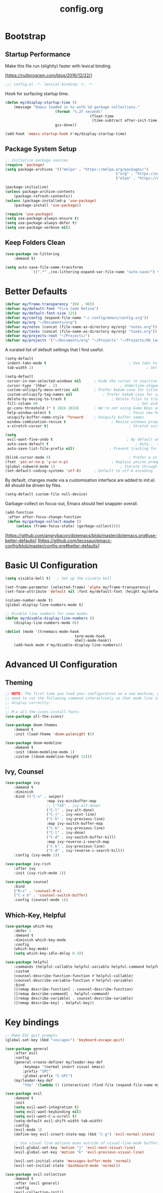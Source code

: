 #+TITLE: config.org
#+PROPERTY: header-args:emacs-lisp :tangle ./config.el :mkdirp yes
#+STARTUP: content

* Bootstrap
	
** Startup Performance

	Make this file run (slightly) faster with lexical binding.

	[https://nullprogram.com/blog/2016/12/22/]

	#+begin_src emacs-lisp
		;;; config.el -*- lexical-binding: t; -*-
	#+end_src

	Hook for surfacing startup time.

	 #+begin_src emacs-lisp
		 (defun my/display-startup-time ()
			 (message "Emacs loaded in %s with %d garbage collections."
								(format "%.2f seconds"
												(float-time
												 (time-subtract after-init-time before-init-time)))
								gcs-done))

		 (add-hook 'emacs-startup-hook #'my/display-startup-time)
	 #+end_src

** Package System Setup

	 #+begin_src emacs-lisp
		 ;; Initialize package sources
		 (require 'package)
		 (setq package-archives '(("melpa" . "https://melpa.org/packages/")
															("org" . "https://orgmode.org/elpa/")
															("elpa" . "https://elpa.gnu.org/packages/")))

		 (package-initialize)
		 (unless package-archive-contents
			 (package-refresh-contents))
		 (unless (package-installed-p 'use-package)
			 (package-install 'use-package))

		 (require 'use-package)
		 (setq use-package-always-ensure t)
		 (setq use-package-always-defer t)
		 (setq use-package-verbose nil)
	 #+end_src

** Keep Folders Clean

	 #+begin_src emacs-lisp
		 (use-package no-littering
			 :demand t)

		 (setq auto-save-file-name-transforms
					 `((".*" ,(no-littering-expand-var-file-name "auto-save/") t)))
	 #+end_src

* Better Defaults

	#+begin_src emacs-lisp
		(defvar my/frame-transparency '(90 . 90))
		(defvar my/default-font "Fira Code Retina")
		(defvar my/default-font-size 125)
		(defvar my/config (expand-file-name "~/.config/emacs/config.org"))
		(defvar my/org "~/Documents/org")
		(defvar my/notes (concat (file-name-as-directory my/org) "notes.org"))
		(defvar my/tasks (concat (file-name-as-directory my/org) "tasks.org"))
		(defvar my/projects-root "~/Projects/")
		(defvar my/projects '("~/Documents/org" "~/Projects" "~/Projects/00_learning"))
	#+end_src

	A curated list of default settings that I find useful.

	#+begin_src emacs-lisp
		(setq-default
		 indent-tabs-mode t										 ; Use tabs to indent
		 tab-width 2)													 ; Set width for tabs

		(setq-default
		 cursor-in-non-selected-windows nil		 ; Hide the cursor in inactive windows
		 cursor-type '(hbar . 2)							 ; Underline-shaped cursor
		 custom-unlispify-menu-entries nil		 ; Prefer kebab-case for titles
		 custom-unlispify-tag-names nil				 ; Prefer kebab-case for symbols
		 delete-by-moving-to-trash t					 ; Delete files to trash
		 fill-column 80												 ; Set width for automatic line breaks
		 gc-cons-threshold (* 8 1024 1024)		 ; We're not using Game Boys anymore
		 help-window-select t									 ; Focus new help windows when opened
		 uniquify-buffer-name-style 'forward	 ; Uniquify buffer names
		 window-combination-resize t					 ; Resize windows proportionally
		 x-stretch-cursor t)									 ; Stretch cursor to the glyph width

		(setq
		 evil-want-fine-undo t									; By default while in insert all changes are one big blob. Be more granular
		 auto-save-default t										; Auto... save...
		 auto-save-list-file-prefix nil)				; Prevent tracking for auto-saves

		(blink-cursor-mode 0)									 ; Prefer a still cursor
		(fset 'yes-or-no-p 'y-or-n-p)					 ; Replace yes/no prompts with y/n
		(global-subword-mode 1)								 ; Iterate through CamelCase words
		(set-default-coding-systems 'utf-8)		 ; Default to utf-8 encoding
	#+end_src

	By default, changes made via a customisation interface are added to init.el. All should be driven by files.

	#+begin_src emacs-lisp
		(setq-default custom-file null-device)
	#+end_src

	Garbage-collect on focus-out, Emacs should feel snappier overall.

	#+begin_src emacs-lisp
		(add-function
		 :after after-focus-change-function
		 (defun my/garbage-collect-maybe ()
			 (unless (frame-focus-state) (garbage-collect))))
	#+end_src

	[https://github.com/angrybacon/dotemacs/blob/master/dotemacs.org#use-better-defaults]
	[https://github.com/tecosaur/emacs-config/blob/master/config.org#better-defaults]

* Basic UI Configuration

	#+begin_src emacs-lisp
		(setq visible-bell t)	; Set up the visible bell

		(set-frame-parameter (selected-frame) 'alpha my/frame-transparency)
		(set-face-attribute 'default nil :font my/default-font :height my/default-font-size)

		(column-number-mode t)
		(global-display-line-numbers-mode t)

		;; Disable line numbers for some modes
		(defun my/disable-display-line-numbers ()
			(display-line-numbers-mode 0))

		(dolist (mode '(treemacs-mode-hook
										term-mode-hook
										shell-mode-hook))
			(add-hook mode #'my/disable-display-line-numbers))
	#+end_src

* Advanced UI Configuration

** Theming

	 #+begin_src emacs-lisp
		 ;; NOTE: The first time you load your configuration on a new machine, you'll
		 ;; need to run the following command interactively so that mode line icons
		 ;; display correctly:
		 ;;
		 ;; M-x all-the-icons-install-fonts
		 (use-package all-the-icons)

		 (use-package doom-themes
			 :demand t
			 :init (load-theme 'doom-palenight t))

		 (use-package doom-modeline
			 :demand t
			 :init (doom-modeline-mode 1)
			 :custom ((doom-modeline-height 15)))
	 #+end_src

** Ivy, Counsel

	 #+begin_src emacs-lisp
		 (use-package ivy
			 :demand t
			 :diminish
			 :bind (("C-s" . swiper)
							:map ivy-minibuffer-map
							;; ("TAB" . ivy-alt-done)
							("C-l" . ivy-alt-done)
							("C-j" . ivy-next-line)
							("C-k" . ivy-previous-line)
							:map ivy-switch-buffer-map
							("C-k" . ivy-previous-line)
							("C-l" . ivy-done)
							("C-d" . ivy-switch-buffer-kill)
							:map ivy-reverse-i-search-map
							("C-k" . ivy-previous-line)
							("C-d" . ivy-reverse-i-search-kill))
			 :config (ivy-mode 1))

		 (use-package ivy-rich
			 :after ivy
			 :init (ivy-rich-mode 1))

		 (use-package counsel
			 :bind
			 ("M-x" . 'counsel-M-x)
			 ("C-x b" . 'counsel-switch-buffer)
			 :config (counsel-mode 1))
	 #+end_src

** Which-Key, Helpful
	 #+begin_src emacs-lisp
		 (use-package which-key
			 :defer 1
			 :demand t
			 :diminish which-key-mode
			 :config
			 (which-key-mode)
			 (setq which-key-idle-delay 0.3))

		 (use-package helpful
			 :commands (helpful-callable helpful-variable helpful-command helpful-key)
			 :custom
			 (counsel-describe-function-function #'helpful-callable)
			 (counsel-describe-variable-function #'helpful-variable)
			 :bind
			 ([remap describe-function] . counsel-describe-function)
			 ([remap describe-command] . helpful-command)
			 ([remap describe-variable] . counsel-describe-variable)
			 ([remap describe-key] . helpful-key))
	 #+end_src

* Key bindings

	#+begin_src emacs-lisp
		;; Make ESC quit prompts
		(global-set-key (kbd "<escape>") 'keyboard-escape-quit)

		(use-package general
			:after evil
			:config
			(general-create-definer my/leader-key-def
				:keymaps '(normal insert visual emacs)
				:prefix "SPC"
				:global-prefix "C-SPC")
			(my/leader-key-def
				"fde" '(lambda () (interactive) (find-file (expand-file-name my/config)))))

		(use-package evil
			:demand t
			:init
			(setq evil-want-integration t)
			(setq evil-want-keybinding nil)
			(setq evil-want-C-u-scroll t)
			(setq-default evil-shift-width tab-width)
			:config
			(evil-mode 1)
			(define-key evil-insert-state-map (kbd "C-g") 'evil-normal-state)

			;; Use visual line motions even outside of visual-line-mode buffers
			(evil-global-set-key 'motion "j" 'evil-next-visual-line)
			(evil-global-set-key 'motion "k" 'evil-previous-visual-line)

			(evil-set-initial-state 'messages-buffer-mode 'normal)
			(evil-set-initial-state 'dashboard-mode 'normal))

		(use-package evil-collection
			:demand t
			:after (evil general)
			:config
			(evil-collection-init))

		;; Disable arrow keys in normal and visual modes
		(defun my/dont-arrow-me-bro ()
			(interactive)
			(message "Arrow keys are bad, you know?"))

		(define-key evil-normal-state-map (kbd "<left>") 'my/dont-arrow-me-bro)
		(define-key evil-normal-state-map (kbd "<right>") 'my/dont-arrow-me-bro)
		(define-key evil-normal-state-map (kbd "<down>") 'my/dont-arrow-me-bro)
		(define-key evil-normal-state-map (kbd "<up>") 'my/dont-arrow-me-bro)
		(evil-global-set-key 'motion (kbd "<left>") 'my/dont-arrow-me-bro)
		(evil-global-set-key 'motion (kbd "<right>") 'my/dont-arrow-me-bro)
		(evil-global-set-key 'motion (kbd "<down>") 'my/dont-arrow-me-bro)
		(evil-global-set-key 'motion (kbd "<up>") 'my/dont-arrow-me-bro)

		;; toggling comment symbols
		(use-package evil-nerd-commenter
			:bind ("M-/" . evilnc-comment-or-uncomment-lines))
	#+end_src

	Ask which buffer to display when splitting windows.

	#+begin_src emacs-lisp
		(with-eval-after-load 'evil
			(setq evil-vsplit-window-right t
						evil-split-window-below t)
			(advice-add 'evil-window-split :after 'counsel-switch-buffer)
			(advice-add 'evil-window-vsplit :after 'counsel-switch-buffer))
	#+end_src

* Editing

	#+begin_src emacs-lisp
		;; Higlighting indentation
		(use-package highlight-indent-guides
			:hook
			(prog-mode . highlight-indent-guides-mode)
			(markdown-mode . highlight-indent-guides-mode)
			:custom (highlight-indent-guides-method 'character))

		;; Automatically clean whitespace
		(use-package ws-butler
			:defer 1
			:demand t
			:config
			(ws-butler-global-mode 1))
	#+end_src

* Org Mode

** Initialization

	 #+begin_src emacs-lisp
		 (defun my/org-mode-setup ()
			 (visual-line-mode 1))

		 (defun my/search-org-files ()
			 (interactive)
			 (counsel-rg "" my/org nil "Search org-directory: "))

		 (use-package org
			 :commands
			 (org-capture
				org-agenda
				my/search-org-files)
			 :hook (org-mode . my/org-mode-setup)
			 :custom
			 (org-directory my/org)
			 (org-startup-folded 'nofold)
			 (org-catch-invisible-edits 'smart)
			 (org-agenda-start-with-log-mode t)
			 (org-log-done 'time)
			 (org-log-into-drawer t)
			 (org-agenda-files (directory-files-recursively org-directory "\\.org$"))
			 (org-todo-keywords
				'((sequence "TODO" "IN-PROGRESS" "WAITING" "DONE"))))

		 (with-eval-after-load 'org
			 (require 'org-tempo)
			 (add-to-list 'org-structure-template-alist '("sh". "src shell"))
			 (add-to-list 'org-structure-template-alist '("el". "src emacs-lisp"))
			 (add-to-list 'org-structure-template-alist '("py". "src python"))
			 (add-to-list 'org-structure-template-alist '("json". "src json"))
			 (add-to-list 'org-structure-template-alist '("yaml" . "src yaml")))

		 (with-eval-after-load 'org
			 (org-babel-do-load-languages
				'org-babel-load-languages
				'((emacs-lisp . t))))

		 ;; (with-eval-after-load 'org
		 ;; 	 (defun my/org-path (path)
		 ;; 		 (expand-file-name path org-directory))
		 ;; 	 (setq org-default-notes-file (my/org-path "Inbox.org"))
		 ;; 	 (setq org-agenda-custom-commands
		 ;; 				 `(("d" "Dashboard"
		 ;; 						((agenda "" ((org-deadline-warning-days 7)))
		 ;; 						 (tags-todo "+PRIORITY=\"A\""
		 ;; 												((org-agenda-overriding-header "High Priority")))
		 ;; 						 (tags-todo "+followup" ((org-agenda-overriding-header "Needs Follow Up")))
		 ;; 						 (todo "IN-PROGRESS"
		 ;; 									 (org-agenda-max-todos nil))
		 ;; 						(todo "WAITING"
		 ;; 									(org-agenda-max-todos nil))
		 ;; 						(todo "TODO"
		 ;; 									(org-agenda-files '(,(my/org-path "Inbox.org")))
		 ;; 									(org-agenda-text-search-extra-files nil)))))))
	 #+end_src

** Bindings

	 #+begin_src emacs-lisp
		 (use-package evil-org
			 :after org
			 :hook
			 (org-mode . evil-org-mode)
			 (org-agenda-mode . evil-org-mode)
			 :config
			 (require 'evil-org-agenda)
			 (evil-org-agenda-set-keys))

		 (my/leader-key-def
			 "o"   '(:ignore t :which-key "org mode")
			 "os"  '(my/search-org-files :which-key "search")
			 "oa"  '(org-agenda :which-key "status")
			 "oc"  '(org-capture t :which-key "capture")
			 "on"  '(org-toggle-narrow-to-subtree :which-key "toggle narrow")
			 "ot"  '(org-todo-list :which-key "todos"))
	 #+end_src

** Capture

	 `doct` is a function that provides an alternative, declarative syntax for describing Org capture templates.

	 [https://github.com/progfolio/doct]

	 #+begin_src emacs-lisp
		 (use-package doct)

		 (with-eval-after-load 'org
			 (setq org-capture-templates
						 (doct `(("Task" :keys "t"
											:icon ("checklist" :set "octicon" :color "green")
											:file my/tasks
											:prepend t
											:headline "Inbox"
											:type entry
											:template ("* TODO %?"
																 "%i %a"))
										 ("Note" :keys "n"
											:icon ("sticky-note-o" :set "faicon" :color "green")
											:file my/notes
											:prepend t
											:headline "Inbox"
											:type entry
											:template ("* %?"
																 "%i %a"))))))
	 #+end_src

** Auto-tangle configuration files

	 #+begin_src emacs-lisp
		 ;; Automatically tangle .org config file .el file on save
		 (defun my/org-babel-tangle-config ()
			 (when (string-equal (buffer-file-name)
													 (expand-file-name my/config))
				 ;; Dynamic scoping to the rescue
				 (let ((org-confirm-babel-evaluate nil))
					 (org-babel-tangle))
				 ))

		 (add-hook 'org-mode-hook (lambda () (add-hook 'after-save-hook #'my/org-babel-tangle-config)))
	 #+end_src

* Development

** Debugging with dap-mode

	 #+begin_src emacs-lisp
		 (use-package dap-mode
			 :commands dap-debug dap-debug-last dap-debug-recent)
	 #+end_src

** Language Server Support

	 #+begin_src emacs-lisp
		 (defun my/lsp-mode-setup ()
			 (setq lsp-headerline-breadcrumb-segments '(path-up-to-project file symbols))
			 (lsp-headerline-breadcrumb-mode))

		 (use-package lsp-mode
			 :commands (lsp lsp-deferred)
			 :hook (lsp-mode . my/lsp-mode-setup)
			 :init
			 (setq lsp-keymap-prefix "C-c l")
			 :config
			 (lsp-enable-which-key-integration t))

		 (use-package lsp-ui
			 :hook (lsp-mode . lsp-ui-mode)
			 :custom
			 (lsp-ui-doc-position 'bottom))

		 (use-package lsp-treemacs
			 :after lsp)

		 ;; (use-package lsp-ivy
		 ;;		:after lsp)

		 ;; ;; Create a buffer-local hook to run lsp-format-buffer on save, only when we enable prog-mode.
		 ;; (add-hook 'prog-mode-hook
		 ;;						(lambda () (add-hook 'before-save-hook #'lsp-format-buffer nil 'local)))
	 #+end_src

** Languages

*** Elixir

		#+begin_src emacs-lisp
			(use-package elixir-mode
				:hook
				(elixir-mode . lsp-deferred)
				:init
				(add-to-list 'exec-path "/usr/lib/elixir-ls")
				:config
				(require 'dap-elixir)
				(setq lsp-file-watch-ignored-directories
							(append lsp-file-watch-ignored-directories
											'("[/\\\\]deps\\'"
												"[/\\\\]_build\\'"
												"[/\\\\].elixir_ls\\'"))))

			;; Create a buffer-local hook to run elixir-format on save, only when we enable elixir-mode.
			(add-hook 'elixir-mode-hook
								(lambda () (add-hook 'before-save-hook 'elixir-format nil t)))
		#+end_src

*** Markdown

		#+begin_src emacs-lisp
			(use-package markdown-mode
				:ensure t
				:mode (("\\.md\\'" . markdown-mode)
							 ("\\.markdown\\'" . markdown-mode)
							 ("README\\.md\\'" . gfm-mode))
				:init (setq markdown-command "multimarkdown"))
		#+end_src

*** Python

		#+begin_src shell
			pip install --user "python-language-server[all]"
			pip install --user debugpy
		#+end_src

		#+begin_src emacs-lisp
			(use-package python-mode
				:hook (python-mode . lsp-deferred)
				:custom
				(dap-python-debugger 'debugpy)
				:config
				(require 'dap-python))

			(use-package blacken
				:after python-mode
				:hook (python-mode . blacken-mode))

			(use-package py-isort
				:after python-mode
				:hook (
							 ;; (python-mode . pyvenv-mode)
							 (before-save . py-isort-before-save)))
		#+end_src

** Auto-Completion

	 `company` is a text completion framework for Emacs.
	 `company-box` is a company front-end with icons.

	 #+begin_src emacs-lisp
		 (use-package company
			 :after lsp-mode
			 :hook (lsp-mode . company-mode)
			 :custom
			 (company-minimum-prefix-length 1)
			 (company-selection-wrap-around t)
			 (company-show-numbers nil)
			 (company-tooltip-align-annotations 't)
			 (company-idle-delay 0))

		 (use-package company-box
			 :after company
			 :hook (company-mode . company-box-mode))
	 #+end_src

	 [https://company-mode.github.io/]
	 [https://github.com/sebastiencs/company-box]

** Projectile

	 `projectile` is a project interaction library for Emacs.

	 [https://projectile.mx/]

	 #+begin_src emacs-lisp
		 (use-package projectile
			 :diminish projectile-mode
			 :config (projectile-mode)
			 :bind-keymap
			 ("C-c p" . projectile-command-map)
			 :custom
			 (projectile-completion-system 'ivy)
			 (projectile-enable-caching t)
			 :init
			 (setq projectile-switch-project-action #'projectile-dired
						 projectile-project-search-path my/projects
						 projectile-sort-order 'access-time))

		 (with-eval-after-load 'projectile
			 (projectile-discover-projects-in-directory my/projects-root)
			 (projectile-discover-projects-in-directory my/org))

		 (use-package counsel-projectile
			 :after projectile
			 :config (counsel-projectile-mode 1))
	 #+end_src

** Magit


	 [[https://magit.vc/][Magit]] is a complete text-based user interface to Git.

	#+begin_src emacs-lisp
		(use-package magit
			:commands (magit-status magit-get-current-branch)
			:custom
			(magit-display-buffer-function #'magit-display-buffer-same-window-except-diff-v1))
	#+end_src

** PlantUML

	#+begin_src emacs-lisp
		(use-package plantuml-mode
			:custom
			(plantunl-server-url nil)
			(plantuml-default-exec-mode 'executable)
			(plantuml-executable-path "/usr/bin/plantuml")
			(plantuml-output-type "png"))

		(add-to-list 'auto-mode-alist
								 '("\\.puml\\'" . plantuml-mode)
								 '("\\.plantuml\\'" . plantuml-mode))

		(with-eval-after-load 'org
			(require 'org-tempo)
			(add-to-list 'org-src-lang-modes '("plantuml" . plantuml))
			(add-to-list 'org-structure-template-alist '("puml". "src plantuml")))

		(use-package flycheck-plantuml
			:after plantuml-mode)

		(with-eval-after-load 'plantuml-mode
			(require 'flycheck-plantuml)
			(flycheck-plantuml-setup))
	#+end_src

** Productivity

*** Smart Parens
		
		#+begin_src emacs-lisp
			(use-package smartparens
				:hook
				(org-mode . smartparens-mode)
				(prog-mode . smartparens-mode))
		#+end_src

*** Rainbow Delimiters

		`rainbow-delimter` is a "rainbow parentheses"-like mode which highlights delimiters such as parentheses, brackets or braces according to their depth.

		https://github.com/Fanael/rainbow-delimiters

		#+begin_src emacs-lisp
			(use-package rainbow-delimiters
				:hook (prog-mode . rainbow-delimiters-mode))
		#+end_src

* File Management

** Dired

	 Dired is a built-in file manager for Emacs that does some pretty amazing things!

	 #+begin_src emacs-lisp
		 (use-package dired
			 :ensure nil
			 :commands (dired dired-jump)
			 :bind (("C-x C-j" . dired-jump))
			 :custom ((dired-listing-switches "-agho --group-directories-first"))
			 :config
			 (evil-collection-define-key 'normal 'dired-mode-map
				 "h" 'dired-up-directory
				 "l" 'dired-find-file))
	 #+end_src

* Terminal

	#+begin_src emacs-lisp
		(use-package term
			:commands term
			:config
			(setq explicit-shell-file-name "bash"))
	#+end_src
